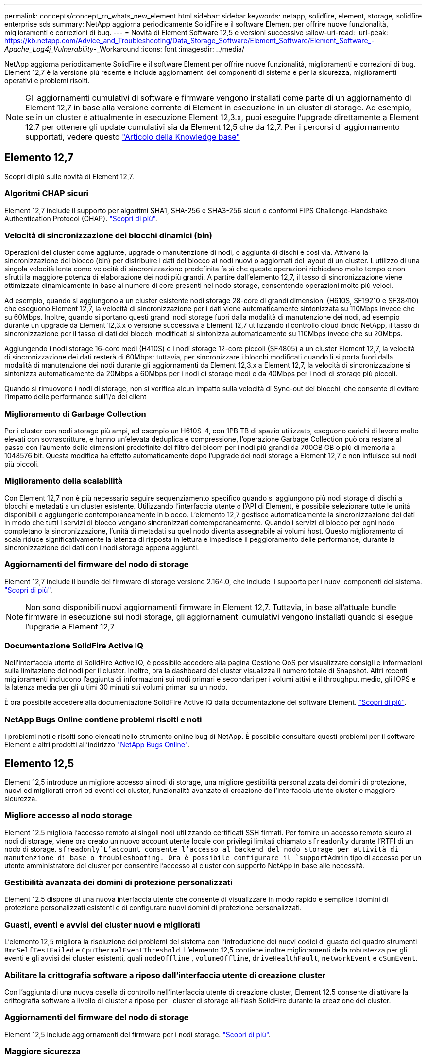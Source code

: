 ---
permalink: concepts/concept_rn_whats_new_element.html 
sidebar: sidebar 
keywords: netapp, solidfire, element, storage, solidfire enterprise sds 
summary: NetApp aggiorna periodicamente SolidFire e il software Element per offrire nuove funzionalità, miglioramenti e correzioni di bug. 
---
= Novità di Element Software 12,5 e versioni successive
:allow-uri-read: 
:url-peak: https://kb.netapp.com/Advice_and_Troubleshooting/Data_Storage_Software/Element_Software/Element_Software_-_Apache_Log4j_Vulnerability_-_Workaround
:icons: font
:imagesdir: ../media/


[role="lead"]
NetApp aggiorna periodicamente SolidFire e il software Element per offrire nuove funzionalità, miglioramenti e correzioni di bug. Element 12,7 è la versione più recente e include aggiornamenti dei componenti di sistema e per la sicurezza, miglioramenti operativi e problemi risolti.


NOTE: Gli aggiornamenti cumulativi di software e firmware vengono installati come parte di un aggiornamento di Element 12,7 in base alla versione corrente di Element in esecuzione in un cluster di storage. Ad esempio, se in un cluster è attualmente in esecuzione Element 12,3.x, puoi eseguire l'upgrade direttamente a Element 12,7 per ottenere gli update cumulativi sia da Element 12,5 che da 12,7. Per i percorsi di aggiornamento supportati, vedere questo https://kb.netapp.com/Advice_and_Troubleshooting/Data_Storage_Software/Element_Software/What_is_the_upgrade_matrix_for_storage_clusters_running_NetApp_Element_software["Articolo della Knowledge base"^]



== Elemento 12,7

Scopri di più sulle novità di Element 12,7.



=== Algoritmi CHAP sicuri

Element 12,7 include il supporto per algoritmi SHA1, SHA-256 e SHA3-256 sicuri e conformi FIPS Challenge-Handshake Authentication Protocol (CHAP). link:../storage/task_data_manage_accounts_work_with_accounts_task.html["Scopri di più"].



=== Velocità di sincronizzazione dei blocchi dinamici (bin)

Operazioni del cluster come aggiunte, upgrade o manutenzione di nodi, o aggiunta di dischi e così via. Attivano la sincronizzazione del blocco (bin) per distribuire i dati del blocco ai nodi nuovi o aggiornati del layout di un cluster. L'utilizzo di una singola velocità lenta come velocità di sincronizzazione predefinita fa sì che queste operazioni richiedano molto tempo e non sfrutti la maggiore potenza di elaborazione dei nodi più grandi. A partire dall'elemento 12,7, il tasso di sincronizzazione viene ottimizzato dinamicamente in base al numero di core presenti nel nodo storage, consentendo operazioni molto più veloci.

Ad esempio, quando si aggiungono a un cluster esistente nodi storage 28-core di grandi dimensioni (H610S, SF19210 e SF38410) che eseguono Element 12,7, la velocità di sincronizzazione per i dati viene automaticamente sintonizzata su 110Mbps invece che su 60Mbps. Inoltre, quando si portano questi grandi nodi storage fuori dalla modalità di manutenzione dei nodi, ad esempio durante un upgrade da Element 12,3.x o versione successiva a Element 12,7 utilizzando il controllo cloud ibrido NetApp, il tasso di sincronizzazione per il tasso di dati dei blocchi modificati si sintonizza automaticamente su 110Mbps invece che su 20Mbps.

Aggiungendo i nodi storage 16-core medi (H410S) e i nodi storage 12-core piccoli (SF4805) a un cluster Element 12,7, la velocità di sincronizzazione dei dati resterà di 60Mbps; tuttavia, per sincronizzare i blocchi modificati quando li si porta fuori dalla modalità di manutenzione dei nodi durante gli aggiornamenti da Element 12,3.x a Element 12,7, la velocità di sincronizzazione si sintonizza automaticamente da 20Mbps a 60Mbps per i nodi di storage medi e da 40Mbps per i nodi di storage più piccoli.

Quando si rimuovono i nodi di storage, non si verifica alcun impatto sulla velocità di Sync-out dei blocchi, che consente di evitare l'impatto delle performance sull'i/o dei client



=== Miglioramento di Garbage Collection

Per i cluster con nodi storage più ampi, ad esempio un H610S-4, con 1PB TB di spazio utilizzato, eseguono carichi di lavoro molto elevati con sovrascritture, e hanno un'elevata deduplica e compressione, l'operazione Garbage Collection può ora restare al passo con l'aumento delle dimensioni predefinite del filtro del bloom per i nodi più grandi da 700GB GB o più di memoria a 1048576 bit. Questa modifica ha effetto automaticamente dopo l'upgrade dei nodi storage a Element 12,7 e non influisce sui nodi più piccoli.



=== Miglioramento della scalabilità

Con Element 12,7 non è più necessario seguire sequenziamento specifico quando si aggiungono più nodi storage di dischi a blocchi e metadati a un cluster esistente. Utilizzando l'interfaccia utente o l'API di Element, è possibile selezionare tutte le unità disponibili e aggiungerle contemporaneamente in blocco. L'elemento 12,7 gestisce automaticamente la sincronizzazione dei dati in modo che tutti i servizi di blocco vengano sincronizzati contemporaneamente. Quando i servizi di blocco per ogni nodo completano la sincronizzazione, l'unità di metadati su quel nodo diventa assegnabile ai volumi host. Questo miglioramento di scala riduce significativamente la latenza di risposta in lettura e impedisce il peggioramento delle performance, durante la sincronizzazione dei dati con i nodi storage appena aggiunti.



=== Aggiornamenti del firmware del nodo di storage

Element 12,7 include il bundle del firmware di storage versione 2.164.0, che include il supporto per i nuovi componenti del sistema. link:https://docs.netapp.com/us-en/hci/docs/rn_storage_firmware_2.164.0.html["Scopri di più"].


NOTE: Non sono disponibili nuovi aggiornamenti firmware in Element 12,7. Tuttavia, in base all'attuale bundle firmware in esecuzione sui nodi storage, gli aggiornamenti cumulativi vengono installati quando si esegue l'upgrade a Element 12,7.



=== Documentazione SolidFire Active IQ

Nell'interfaccia utente di SolidFire Active IQ, è possibile accedere alla pagina Gestione QoS per visualizzare consigli e informazioni sulla limitazione dei nodi per il cluster. Inoltre, ora la dashboard del cluster visualizza il numero totale di Snapshot. Altri recenti miglioramenti includono l'aggiunta di informazioni sui nodi primari e secondari per i volumi attivi e il throughput medio, gli IOPS e la latenza media per gli ultimi 30 minuti sui volumi primari su un nodo.

È ora possibile accedere alla documentazione SolidFire Active IQ dalla documentazione del software Element. link:https://docs.netapp.com/us-en/element-software/monitor-storage-active-iq.html["Scopri di più"].



=== NetApp Bugs Online contiene problemi risolti e noti

I problemi noti e risolti sono elencati nello strumento online bug di NetApp. È possibile consultare questi problemi per il software Element e altri prodotti all'indirizzo https://mysupport.netapp.com/site/products/all/details/element-software/bugsonline-tab["NetApp Bugs Online"^].



== Elemento 12,5

Element 12,5 introduce un migliore accesso ai nodi di storage, una migliore gestibilità personalizzata dei domini di protezione, nuovi ed migliorati errori ed eventi dei cluster, funzionalità avanzate di creazione dell'interfaccia utente cluster e maggiore sicurezza.



=== Migliore accesso al nodo storage

Element 12.5 migliora l'accesso remoto ai singoli nodi utilizzando certificati SSH firmati. Per fornire un accesso remoto sicuro ai nodi di storage, viene ora creato un nuovo account utente locale con privilegi limitati chiamato `sfreadonly` durante l'RTFI di un nodo di storage.  `sfreadonly`L'account consente l'accesso al backend del nodo storage per attività di manutenzione di base o troubleshooting. Ora è possibile configurare il `supportAdmin` tipo di accesso per un utente amministratore del cluster per consentire l'accesso al cluster con supporto NetApp in base alle necessità.



=== Gestibilità avanzata dei domini di protezione personalizzati

Element 12.5 dispone di una nuova interfaccia utente che consente di visualizzare in modo rapido e semplice i domini di protezione personalizzati esistenti e di configurare nuovi domini di protezione personalizzati.



=== Guasti, eventi e avvisi del cluster nuovi e migliorati

L'elemento 12,5 migliora la risoluzione dei problemi del sistema con l'introduzione dei nuovi codici di guasto del quadro strumenti `BmcSelfTestFailed` e `CpuThermalEventThreshold`. L'elemento 12,5 contiene inoltre miglioramenti della robustezza per gli eventi e gli avvisi dei cluster esistenti, quali `nodeOffline` , `volumeOffline`, `driveHealthFault`, `networkEvent` e	`cSumEvent`.



=== Abilitare la crittografia software a riposo dall'interfaccia utente di creazione cluster

Con l'aggiunta di una nuova casella di controllo nell'interfaccia utente di creazione cluster, Element 12.5 consente di attivare la crittografia software a livello di cluster a riposo per i cluster di storage all-flash SolidFire durante la creazione del cluster.



=== Aggiornamenti del firmware del nodo di storage

Element 12,5 include aggiornamenti del firmware per i nodi storage. link:../concepts/concept_rn_relatedrn_element.html#storage-firmware["Scopri di più"].



=== Maggiore sicurezza

L'elemento 12.5 contiene la mitigazione che chiude l'esposizione del software Element alla vulnerabilità di Apache Log4j. I cluster di storage NetApp SolidFire con la funzione volumi virtuali (VVol) attivata sono esposti alla vulnerabilità di Apache Log4j. Per informazioni sulla soluzione alternativa per la vulnerabilità di Apache Log4j nel software NetApp Element, vedere {url-peak}[articolo KB^].

Se si esegue Element 11.x, 12.0 o 12.2 o se il cluster di storage si trova già all'elemento 12.3 o 12.3.1 con la funzione VVols attivata, è necessario eseguire l'aggiornamento alla versione 12.5.

L'elemento 12.5 include inoltre oltre 120 correzioni per le vulnerabilità di sicurezza CVE.



== Trova ulteriori informazioni

* https://kb.netapp.com/Advice_and_Troubleshooting/Data_Storage_Software/Management_services_for_Element_Software_and_NetApp_HCI/Management_Services_Release_Notes["Note sulla versione di NetApp Hybrid Cloud Control and Management Services"^]
* https://docs.netapp.com/us-en/vcp/index.html["Plug-in NetApp Element per server vCenter"^]
* https://docs.netapp.com/us-en/element-software/index.html["Documentazione software SolidFire ed Element"]
* https://docs.netapp.com/us-en/element-software/index.html["Documentazione software SolidFire ed Element"^]
* http://docs.netapp.com/sfe-122/index.jsp["Centro di documentazione software SolidFire ed Element per le versioni precedenti"^]
* https://www.netapp.com/us/documentation/hci.aspx["Pagina delle risorse NetApp HCI"^]
* link:../hardware/fw_storage_nodes.html["Versioni del firmware dello storage supportate per i nodi di storage SolidFire"]

